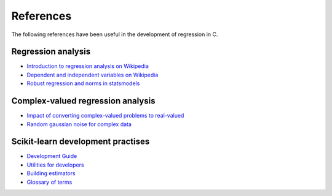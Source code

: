 .. _useful_references:

References
----------
The following references have been useful in the development of regression in C.

Regression analysis
^^^^^^^^^^^^^^^^^^^

- `Introduction to regression analysis on Wikipedia <https://en.wikipedia.org/wiki/Regression_analysis>`_
- `Dependent and independent variables on Wikipedia <https://en.wikipedia.org/wiki/Dependent_and_independent_variables>`_
- `Robust regression and norms in statsmodels <https://www.statsmodels.org/stable/examples/notebooks/generated/robust_models_1.html>`_


Complex-valued regression analysis
^^^^^^^^^^^^^^^^^^^^^^^^^^^^^^^^^^

- `Impact of converting complex-valued problems to real-valued <https://stats.stackexchange.com/questions/66088/analysis-with-complex-data-anything-different>`_
- `Random gaussian noise for complex data <https://stackoverflow.com/questions/55700338/how-to-generate-a-complex-gaussian-white-noise-signal-in-pythonor-numpy-scipy>`_


Scikit-learn development practises
^^^^^^^^^^^^^^^^^^^^^^^^^^^^^^^^^^

- `Development Guide <https://scikit-learn.org/dev/developers/index.html>`_
- `Utilities for developers <https://scikit-learn.org/dev/developers/utilities.html>`_
- `Building estimators <https://scikit-learn.org/dev/developers/develop.html>`_
- `Glossary of terms <https://scikit-learn.org/stable/glossary.html#:~:text=Glossary%20of%20Common%20Terms%20and%20API%20Elements%C2%B6%20This,link%20to%20other%20relevant%20parts%20of%20the%20documentation>`_
